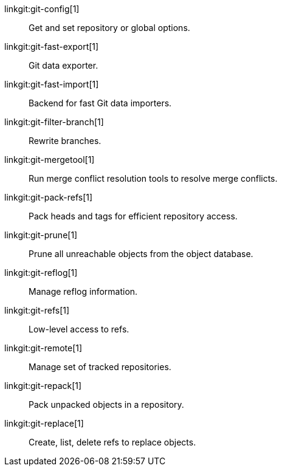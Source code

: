 linkgit:git-config[1]::
	Get and set repository or global options.

linkgit:git-fast-export[1]::
	Git data exporter.

linkgit:git-fast-import[1]::
	Backend for fast Git data importers.

linkgit:git-filter-branch[1]::
	Rewrite branches.

linkgit:git-mergetool[1]::
	Run merge conflict resolution tools to resolve merge conflicts.

linkgit:git-pack-refs[1]::
	Pack heads and tags for efficient repository access.

linkgit:git-prune[1]::
	Prune all unreachable objects from the object database.

linkgit:git-reflog[1]::
	Manage reflog information.

linkgit:git-refs[1]::
	Low-level access to refs.

linkgit:git-remote[1]::
	Manage set of tracked repositories.

linkgit:git-repack[1]::
	Pack unpacked objects in a repository.

linkgit:git-replace[1]::
	Create, list, delete refs to replace objects.

